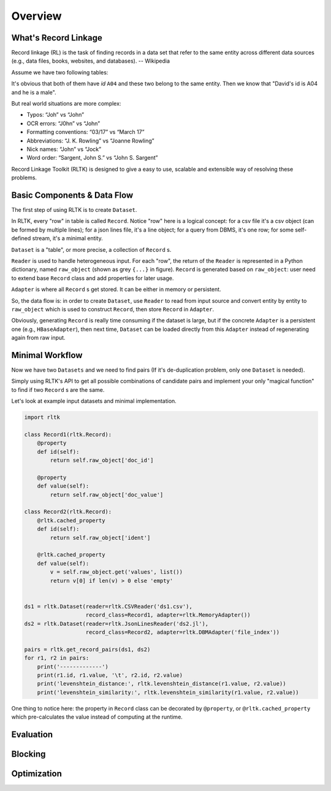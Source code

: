 Overview
=================

What's Record Linkage
---------------------

Record linkage (RL) is the task of finding records in a data set that refer to the same entity across different data sources (e.g., data files, books, websites, and databases). -- Wikipedia

Assume we have two following tables:

.. image:: images/overview-tables.png
   :scale: 60 %

It's obvious that both of them have *id* ``A04`` and these two belong to the same entity. Then we know that "David's id is A04 and he is a male".

But real world situations are more complex:

* Typos: “Joh” vs “John”
* OCR errors: “J0hn” vs “John”
* Formatting conventions: “03/17” vs “March 17”
* Abbreviations: “J. K. Rowling” vs “Joanne Rowling”
* Nick names: “John” vs “Jock”
* Word order: “Sargent, John S.” vs “John S. Sargent”

Record Linkage Toolkit (RLTK) is designed to give a easy to use, scalable and extensible way of resolving these problems.

Basic Components & Data Flow
----------------------------

The first step of using RLTK is to create ``Dataset``.

.. image:: images/overview-dataflow.png
   :scale: 60 %

In RLTK, every "row" in table is called ``Record``. Notice "row" here is a logical concept: for a csv file it's a csv object (can be formed by multiple lines); for a json lines file, it's a line object; for a query from DBMS, it's one row; for some self-defined stream, it's a minimal entity.

``Dataset`` is a "table", or more precise, a collection of ``Record`` s.

``Reader`` is used to handle heterogeneous input. For each "row", the return of the ``Reader`` is represented in a Python dictionary, named ``raw_object`` (shown as grey ``{...}`` in figure). ``Record`` is generated based on ``raw_object``: user need to extend base ``Record`` class and add properties for later usage.

``Adapter`` is where all ``Record`` s get stored. It can be either in memory or persistent.

So, the data flow is: in order to create ``Dataset``, use ``Reader`` to read from input source and convert entity by entity to ``raw_object`` which is used to construct ``Record``, then store ``Record`` in ``Adapter``.

Obviously, generating ``Record`` is really time consuming if the dataset is large, but if the concrete ``Adapter`` is a persistent one (e.g., ``HBaseAdapter``), then next time, ``Dataset`` can be loaded directly from this ``Adapter`` instead of regenerating again from raw input.

Minimal Workflow
----------------

Now we have two ``Datasets`` and we need to find pairs (If it's de-duplication problem, only one ``Dataset`` is needed).

.. image:: images/overview-basic-workflow.png
   :scale: 60 %

Simply using RLTK's API to get all possible combinations of candidate pairs and implement your only "magical function" to find if two ``Record`` s are the same.

Let's look at example input datasets and minimal implementation.

.. image:: images/overview-inputs.png
   :scale: 60 %

.. code-block:: python

	import rltk

	class Record1(rltk.Record):
	    @property
	    def id(self):
	        return self.raw_object['doc_id']

	    @property
	    def value(self):
	        return self.raw_object['doc_value']

	class Record2(rltk.Record):
	    @rltk.cached_property
	    def id(self):
	        return self.raw_object['ident']

	    @rltk.cached_property
	    def value(self):
	        v = self.raw_object.get('values', list())
	        return v[0] if len(v) > 0 else 'empty'


	ds1 = rltk.Dataset(reader=rltk.CSVReader('ds1.csv'),
	                   record_class=Record1, adapter=rltk.MemoryAdapter())
	ds2 = rltk.Dataset(reader=rltk.JsonLinesReader('ds2.jl'),
	                   record_class=Record2, adapter=rltk.DBMAdapter('file_index'))

	pairs = rltk.get_record_pairs(ds1, ds2)
	for r1, r2 in pairs:
	    print('-------------')
	    print(r1.id, r1.value, '\t', r2.id, r2.value)
	    print('levenshtein_distance:', rltk.levenshtein_distance(r1.value, r2.value))
	    print('levenshtein_similarity:', rltk.levenshtein_similarity(r1.value, r2.value))

One thing to notice here: the property in ``Record`` class can be decorated by ``@property``, or ``@rltk.cached_property`` which pre-calculates the value instead of computing at the runtime.

Evaluation
----------


Blocking
--------


Optimization
------------
